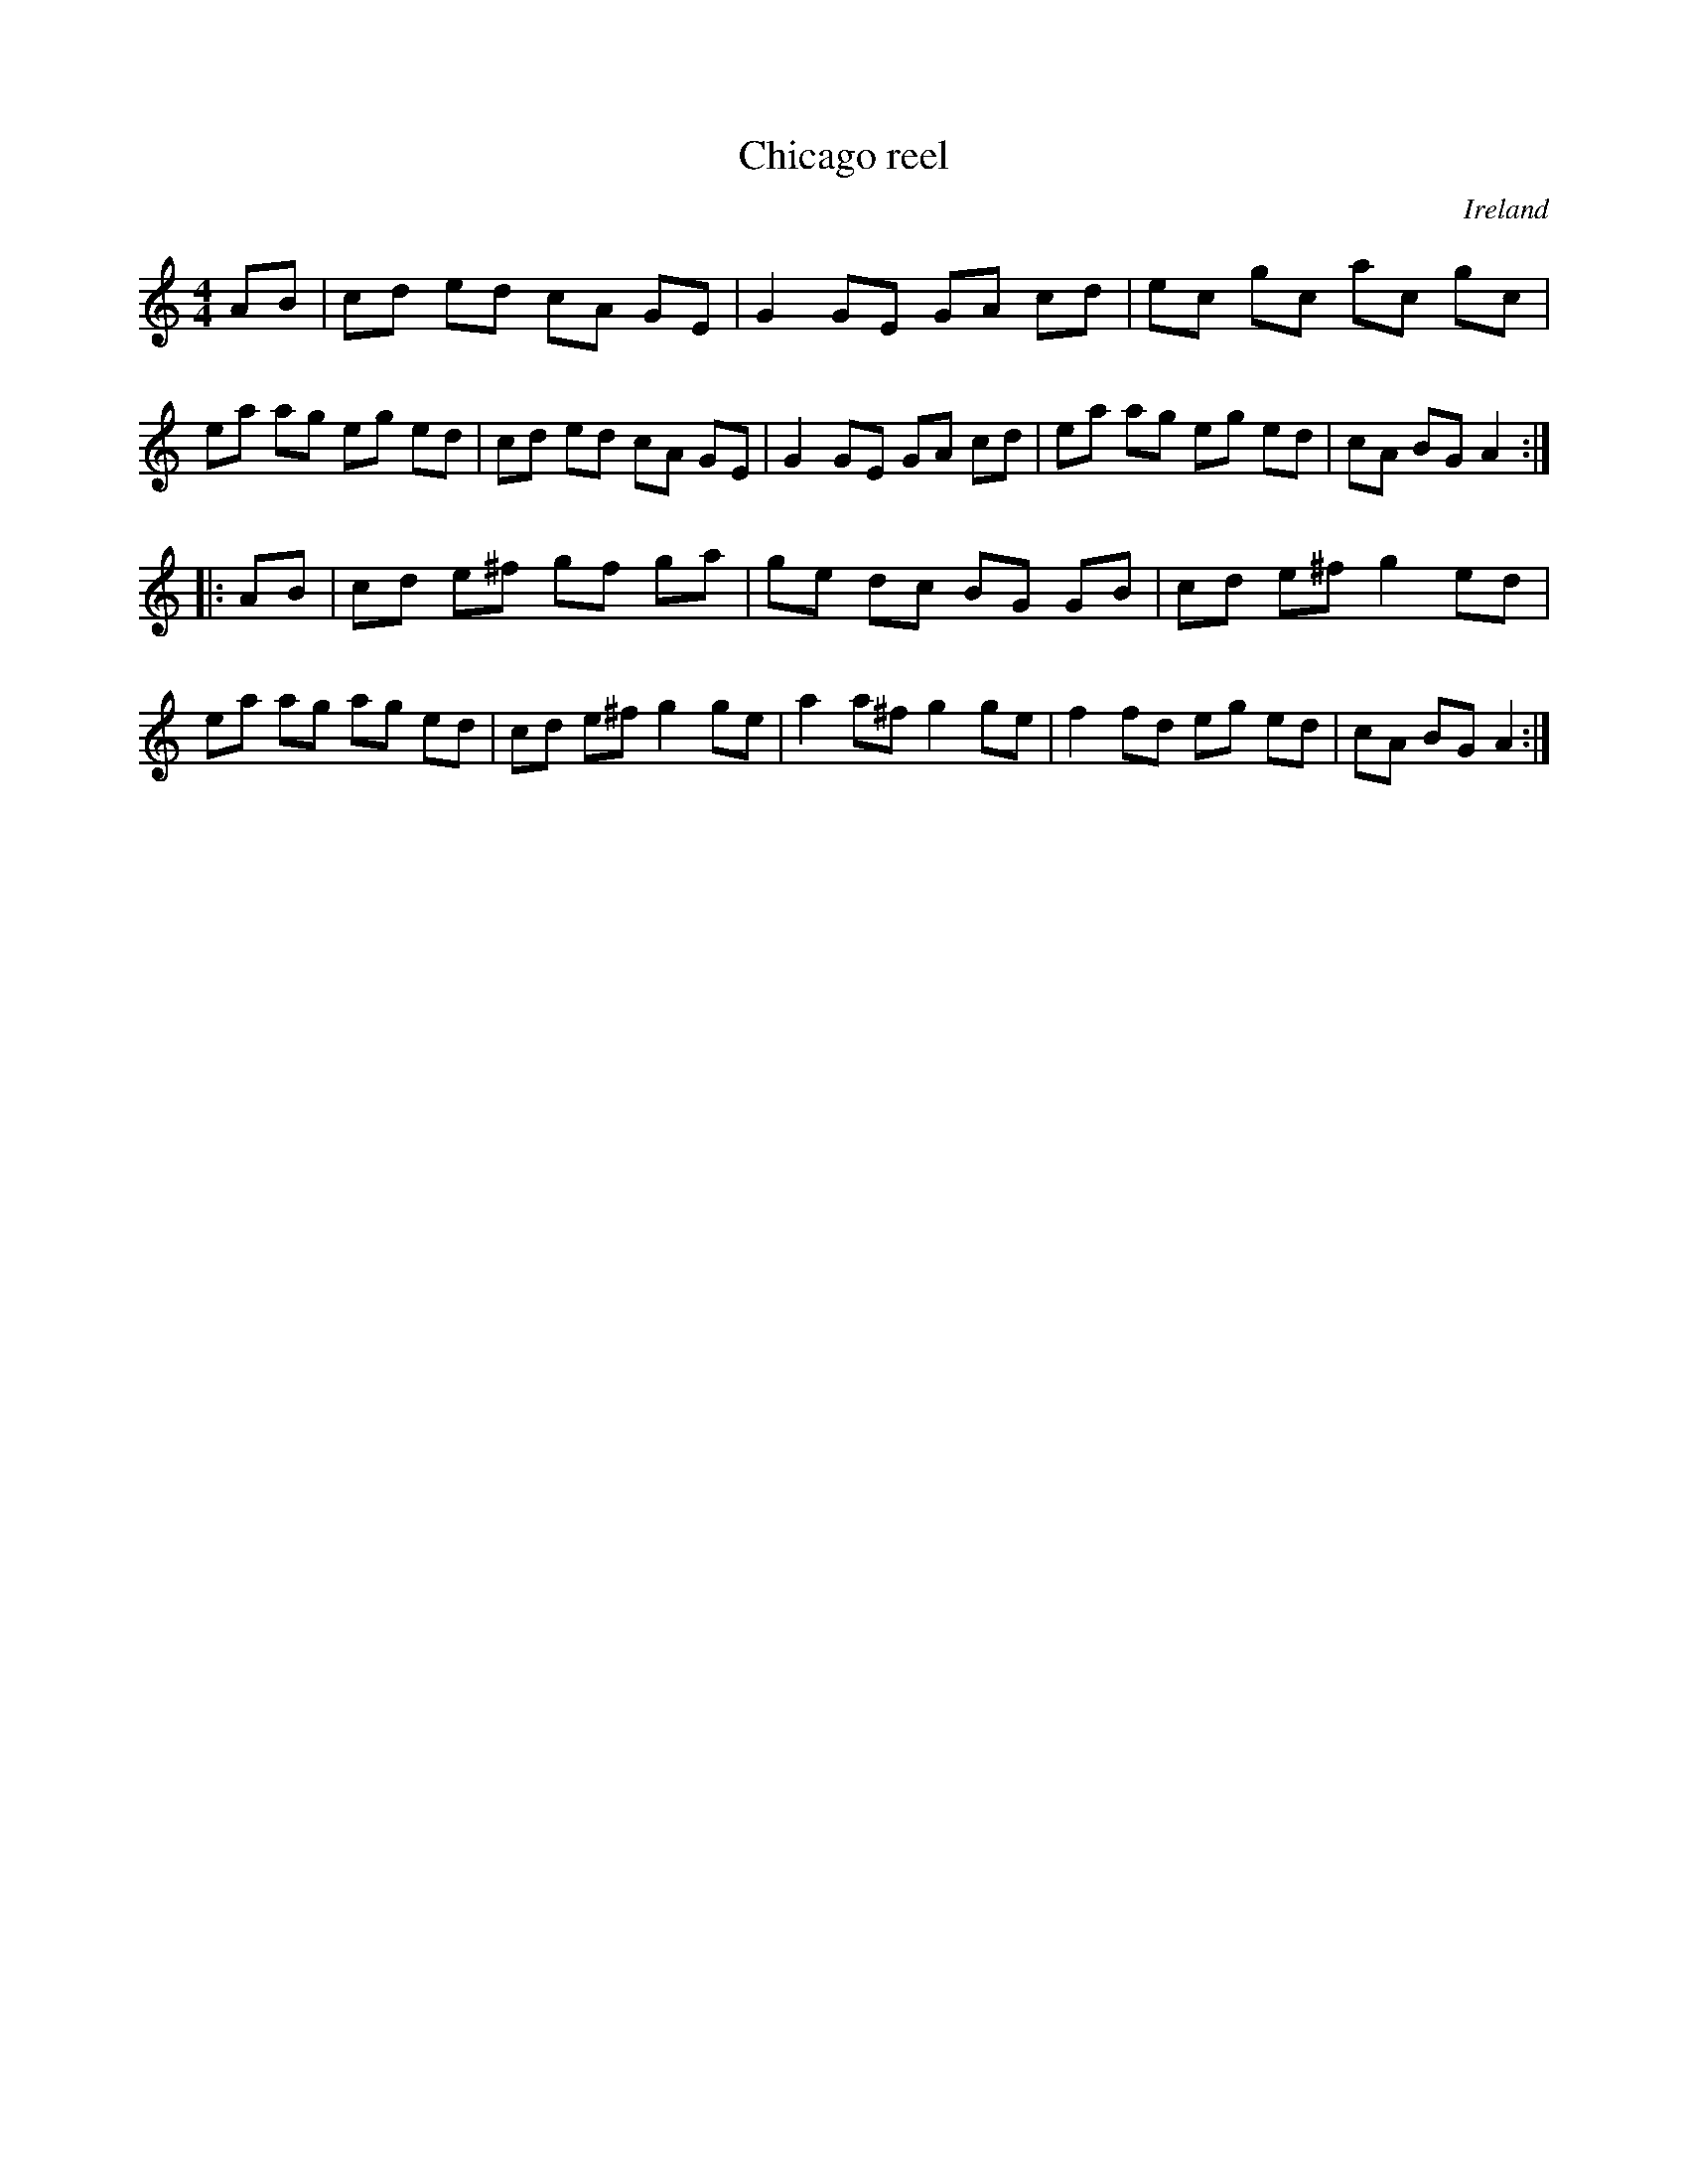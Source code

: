 X: 1
T:Chicago reel
R:Reel
O:Ireland
M:4/4
K:Am
AB |\
cd ed cA GE | G2GE GA cd | ec gc ac gc | ea ag eg ed |\
cd ed cA GE | G2GE GA cd | ea ag eg ed | cA BG A2 :|
|: AB |\
cd e^f gf ga | ge dc BG GB | cd e^f g2ed | ea ag ag ed |\
cd e^f g2ge | a2 a^f g2ge | f2 fd eg ed | cA BG A2 :|
